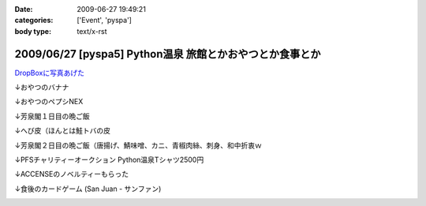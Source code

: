 :date: 2009-06-27 19:49:21
:categories: ['Event', 'pyspa']
:body type: text/x-rst

=========================================================
2009/06/27 [pyspa5] Python温泉 旅館とかおやつとか食事とか
=========================================================

`DropBoxに写真あげた`_

.. _`DropBoxに写真あげた`: http://www.getdropbox.com/gallery/284189/1/2009_06_pyspa5?h=bf5252

↓おやつのバナナ

.. image:: http://photos-1.getdropbox.com/i/o/ZKOoB9AlQEVvub9yc7LgjhaCGxASJVWNYb5dvdpMPuc
  :target: http://www.getdropbox.com/gallery/284189/1/2009_06_pyspa5?h=bf5252
  :scale: 50
  :width: 640
  :height: 480
  :alt: おやつのバナナ

↓おやつのペプシNEX

.. image:: http://photos-1.getdropbox.com/i/o/ZQ8tgJ_HwupvsYYw_DfFeyVp8kmTFsj11Y7Ze8qKPtQ
  :target: http://www.getdropbox.com/gallery/284189/1/2009_06_pyspa5?h=bf5252
  :scale: 50
  :width: 640
  :height: 480
  :alt: おやつのペプシNEX


↓芳泉閣１日目の晩ご飯

.. image:: http://photos-1.getdropbox.com/i/o/VKFpiGmuy7Iz-ZuKHX_F1m323yPoIMFOtdngd5BekfY
  :target: http://www.getdropbox.com/gallery/284189/1/2009_06_pyspa5?h=bf5252
  :scale: 50
  :width: 640
  :height: 480
  :alt: 芳泉閣１日目の晩ご飯


↓へび皮（ほんとは鮭トバの皮

.. image:: http://photos-1.getdropbox.com/i/o/p5X9W8TR277jsdteSz_pmGUthyL-hppU2Q0npp5DLuQ
  :target: http://www.getdropbox.com/gallery/284189/1/2009_06_pyspa5?h=bf5252
  :scale: 50
  :width: 640
  :height: 480
  :alt: へび皮（ほんとは鮭トバの皮

↓芳泉閣２日目の晩ご飯（唐揚げ、鯖味噌、カニ、青椒肉絲、刺身、和中折衷ｗ

.. image:: http://photos-1.getdropbox.com/i/o/imSw4mkjwYRd9vzRwVrYmD2g-r8e9XCGAPjGwQPY0FQ
  :target: http://www.getdropbox.com/gallery/284189/1/2009_06_pyspa5?h=bf5252
  :scale: 50
  :width: 640
  :height: 480
  :alt: 芳泉閣２日目の晩ご飯（唐揚げ、鯖味噌、カニ、青椒肉絲、刺身、和中折衷ｗ


↓PFSチャリティーオークション Python温泉Tシャツ2500円

.. image:: http://photos-1.getdropbox.com/i/o/sloZ7yYAkCZ_Rs_b46-n1JfAn_0VqnRGDmgdUtvEbU0
  :target: http://www.getdropbox.com/gallery/284189/1/2009_06_pyspa5?h=bf5252
  :scale: 50
  :width: 640
  :height: 480
  :alt: PFSチャリティーオークション Python温泉Tシャツ2500円

↓ACCENSEのノベルティーもらった

.. image:: http://photos-1.getdropbox.com/i/o/pPhBDZ5xGR5Rk1CG6qU9jeDuciTb7D4FQNp8Ak6C85o
  :target: http://www.getdropbox.com/gallery/284189/1/2009_06_pyspa5?h=bf5252
  :scale: 50
  :width: 640
  :height: 480
  :alt: ACCENSEのノベルティーもらった


↓食後のカードゲーム (San Juan - サンファン)

.. image:: http://photos-1.getdropbox.com/i/o/iT2YgifxiiMaH1h5I3ui-ykpBkqbcrP5b7hwWu4HyUA
  :target: http://www.getdropbox.com/gallery/284189/1/2009_06_pyspa5?h=bf5252
  :scale: 50
  :width: 640
  :height: 480
  :alt: 食後のカードゲーム (San Juan - サンファン)



.. :extend type: text/html
.. :extend:
